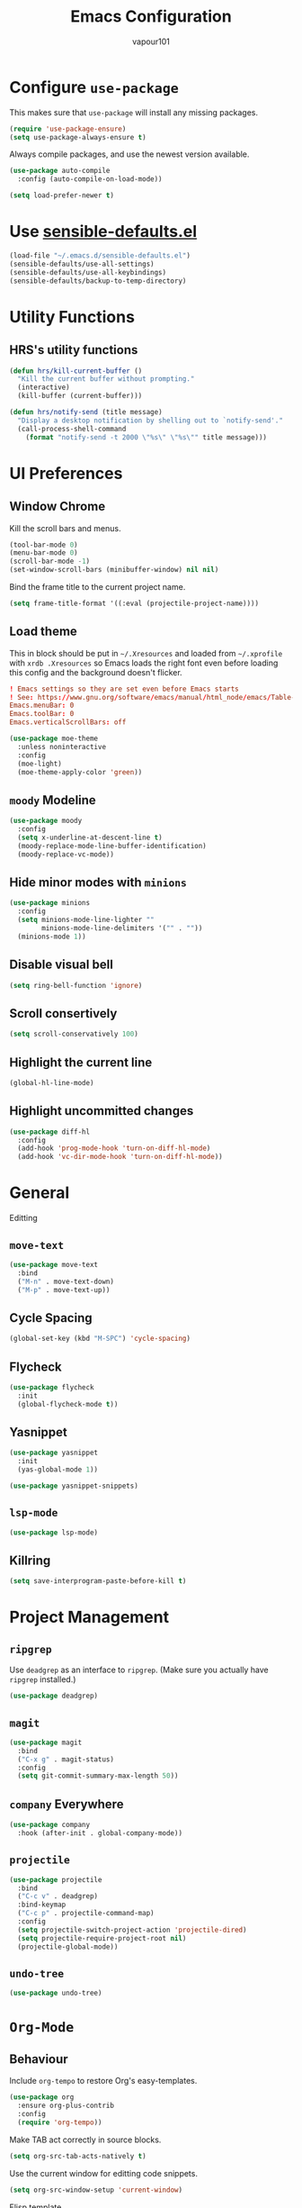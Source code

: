#+title: Emacs Configuration
#+author: vapour101
#+options: num:nil

* Configure =use-package=

This makes sure that =use-package= will install any missing packages.

#+begin_src emacs-lisp
  (require 'use-package-ensure)
  (setq use-package-always-ensure t)
#+end_src

Always compile packages, and use the newest version available.

#+begin_src emacs-lisp
  (use-package auto-compile
    :config (auto-compile-on-load-mode))

  (setq load-prefer-newer t)
#+end_src

* Use [[https://github.com/hrs/sensible-defaults.el][sensible-defaults.el]]

#+begin_src emacs-lisp
  (load-file "~/.emacs.d/sensible-defaults.el")
  (sensible-defaults/use-all-settings)
  (sensible-defaults/use-all-keybindings)
  (sensible-defaults/backup-to-temp-directory)
#+end_src

* Utility Functions

** HRS's utility functions

#+begin_src emacs-lisp
  (defun hrs/kill-current-buffer ()
    "Kill the current buffer without prompting."
    (interactive)
    (kill-buffer (current-buffer)))

  (defun hrs/notify-send (title message)
    "Display a desktop notification by shelling out to `notify-send'."
    (call-process-shell-command
      (format "notify-send -t 2000 \"%s\" \"%s\"" title message)))
#+end_src

* UI Preferences

** Window Chrome

Kill the scroll bars and menus.

#+begin_src emacs-lisp
  (tool-bar-mode 0)
  (menu-bar-mode 0)
  (scroll-bar-mode -1)
  (set-window-scroll-bars (minibuffer-window) nil nil)
#+end_src

Bind the frame title to the current project name.

#+begin_src emacs-lisp
  (setq frame-title-format '((:eval (projectile-project-name))))
#+end_src

** Load theme

This in block should be put in =~/.Xresources= and loaded from =~/.xprofile=
with ~xrdb .Xresources~ so Emacs loads the right font even before loading this
config and the background doesn't flicker.

#+begin_src conf :tangle no
! Emacs settings so they are set even before Emacs starts
! See: https://www.gnu.org/software/emacs/manual/html_node/emacs/Table-of-Resources.html#Table-of-Resources
Emacs.menuBar: 0
Emacs.toolBar: 0
Emacs.verticalScrollBars: off
#+end_src

#+begin_src emacs-lisp
	(use-package moe-theme
	  :unless noninteractive
	  :config
	  (moe-light)
	  (moe-theme-apply-color 'green))
#+end_src

** =moody= Modeline

#+begin_src emacs-lisp
  (use-package moody
    :config
    (setq x-underline-at-descent-line t)
    (moody-replace-mode-line-buffer-identification)
    (moody-replace-vc-mode))
#+end_src

** Hide minor modes with =minions=

#+begin_src emacs-lisp
  (use-package minions
    :config
    (setq minions-mode-line-lighter ""
          minions-mode-line-delimiters '("" . ""))
    (minions-mode 1))
#+end_src

** Disable visual bell

#+begin_src emacs-lisp
  (setq ring-bell-function 'ignore)
#+end_src

** Scroll consertively

#+begin_src emacs-lisp
  (setq scroll-conservatively 100)
#+end_src

** Highlight the current line

#+begin_src emacs-lisp
  (global-hl-line-mode)
#+end_src

** Highlight uncommitted changes

#+begin_src emacs-lisp
  (use-package diff-hl
    :config
    (add-hook 'prog-mode-hook 'turn-on-diff-hl-mode)
    (add-hook 'vc-dir-mode-hook 'turn-on-diff-hl-mode))
#+end_src

* General
Editting

** =move-text=

#+begin_src emacs-lisp
  (use-package move-text
    :bind
    ("M-n" . move-text-down)
    ("M-p" . move-text-up))
#+end_src

** Cycle Spacing

#+begin_src emacs-lisp
  (global-set-key (kbd "M-SPC") 'cycle-spacing)
#+end_src

** Flycheck

#+begin_src emacs-lisp
  (use-package flycheck
    :init
    (global-flycheck-mode t))
#+end_src

** Yasnippet

#+begin_src emacs-lisp
  (use-package yasnippet
    :init
    (yas-global-mode 1))

  (use-package yasnippet-snippets)
#+end_src

** =lsp-mode=
#+begin_src emacs-lisp
  (use-package lsp-mode)
#+end_src

** Killring

#+begin_src emacs-lisp
  (setq save-interprogram-paste-before-kill t)
#+end_src


* Project Management

** =ripgrep=

Use =deadgrep= as an interface to =ripgrep=. (Make sure you actually have
=ripgrep= installed.)

#+begin_src emacs-lisp
  (use-package deadgrep)
#+end_src

** =magit=

#+begin_src emacs-lisp
  (use-package magit
    :bind
    ("C-x g" . magit-status)
    :config
    (setq git-commit-summary-max-length 50))
#+end_src

** =company= Everywhere

#+begin_src emacs-lisp
  (use-package company
	:hook (after-init . global-company-mode))
#+end_src

** =projectile=

#+begin_src emacs-lisp
  (use-package projectile
    :bind
    ("C-c v" . deadgrep)
    :bind-keymap
    ("C-c p" . projectile-command-map)
    :config
    (setq projectile-switch-project-action 'projectile-dired)
    (setq projectile-require-project-root nil)
    (projectile-global-mode))
#+end_src

#+RESULTS:
: deadgrep

** =undo-tree=

#+begin_src emacs-lisp
  (use-package undo-tree)
#+end_src

* =Org-Mode=

** Behaviour

Include =org-tempo= to restore Org's easy-templates.

#+begin_src emacs-lisp
  (use-package org
    :ensure org-plus-contrib
    :config
    (require 'org-tempo))
#+end_src

Make TAB act correctly in source blocks.

#+begin_src emacs-lisp
  (setq org-src-tab-acts-natively t)
#+end_src

Use the current window for editting code snippets.

#+begin_src emacs-lisp
  (setq org-src-window-setup 'current-window)
#+end_src

Elisp template
#+begin_src emacs-lisp
  (add-to-list 'org-structure-template-alist
               '("el" . "src emacs-lisp"))
#+end_src

** Display Preferences

Use pretty bullets

#+begin_src emacs-lisp
  (use-package org-bullets
    :hook (org-mode . org-bullets-mode))
#+end_src

Use a downward-pointing arrow instead of ellipsis for collapsed headers.

#+begin_src emacs-lisp
  (setq org-ellipsis "⤵")
#+end_src

Use syntax highlighting when source blocks.

#+begin_src emacs-lisp
  (setq org-src-fontify-natively t)
#+end_src

* General Settings

** Bind find file in other window

#+begin_src emacs-lisp
  (use-package ido
    :bind ("C-x C-M-f" . ido-find-file-other-window))
#+end_src

** Ivy, Swiper and Counsel

#+begin_src emacs-lisp
  (use-package ivy
    :config
    (ivy-mode 1)
    (setq ivy-use-virtual-buffers t)
    (setq enable-recursive-minibuffers t)
    :bind (("C-c C-r" . ivy-resume)
           ("<f6>" . ivy-resume)))
  (use-package swiper
    :bind ("C-s" . swiper))
  (use-package counsel
    :bind (("M-x" . counsel-M-x)
           ("C-x C-f" . counsel-find-file)
           :map minibuffer-local-map
           ("C-r" . counsel-minibuffer-history)))
#+end_src

** Always kill current buffer

#+begin_src emacs-lisp
  (global-set-key (kbd "C-x k") 'hrs/kill-current-buffer)
#+end_src

** Set up =helpful=

#+begin_SRC emacs-lisp
  (use-package helpful
	:config
	(global-set-key (kbd "C-h f") #'helpful-callable)
	(global-set-key (kbd "C-h v") #'helpful-variable)
	(global-set-key (kbd "C-h k") #'helpful-key))
#+end_SRC

** Save my location within a file

When I reopen a file, return the point to its last location.

#+begin_src emacs-lisp
  (save-place-mode t)
#+end_src

** =windmove=

#+begin_src emacs-lisp
  (use-package windmove
    :config
    (setq windmove-wrap-around t)
    :bind (("M-P" . windmove-up)
           ("M-N" . windmove-down)
           ("M-F" . windmove-right)
           ("M-B" . windmove-left)))
#+end_src

* Programming Environments

Properly indent to 4 spaces by default and use spaces instead of tabs.

#+begin_src emacs-lisp
  (setq-default tab-width 4)
  (setq-default indent-tabs-mode nil)
#+end_src

Treat camelCase terms as separate words everywhere.

#+begin_src emacs-lisp
  (use-package subword
    :config (global-subword-mode 1))
#+end_src

Automatically scroll the =*compilation*= buffer.

#+begin_src emacs-lisp
  (setq compilation-scroll-output t)
#+end_src

** Elisp

Use =paredit= to balance parentheses and =rainbow-delimiters= to color them.

#+begin_src emacs-lisp
  (use-package paredit
	:hook (emacs-lisp-mode . paredit-mode))

  (use-package rainbow-delimiters
	:hook (emacs-lisp-mode . rainbow-delimiters-mode))

  (use-package eldoc
	:hook (emacs-lisp-mode . eldoc-mode))

  (add-hook 'emacs-lisp-mode-hook (lambda () (setq show-paren-style 'expression)))
#+end_src

** C#

#+begin_src emacs-lisp
  (use-package csharp-mode)
#+end_src

** Git

#+begin_src emacs-lisp
  (use-package gitattributes-mode)
  (use-package gitconfig-mode)
  (use-package gitignore-mode)
#+end_src

** Javascript

** Rust

#+begin_src emacs-lisp
  (use-package rustic)
#+end_src

** React

#+begin_src emacs-lisp
  (use-package rjsx-mode)
#+end_src

** Arduino

#+begin_src emacs-lisp
  (use-package arduino-mode
    :mode "\\.ino\\'")
#+end_src

** Flex

#+begin_src emacs-lisp
  (use-package bison-mode)
#+end_src

** Haskell

#+begin_src emacs-lisp
  (use-package haskell-mode)
#+end_src
